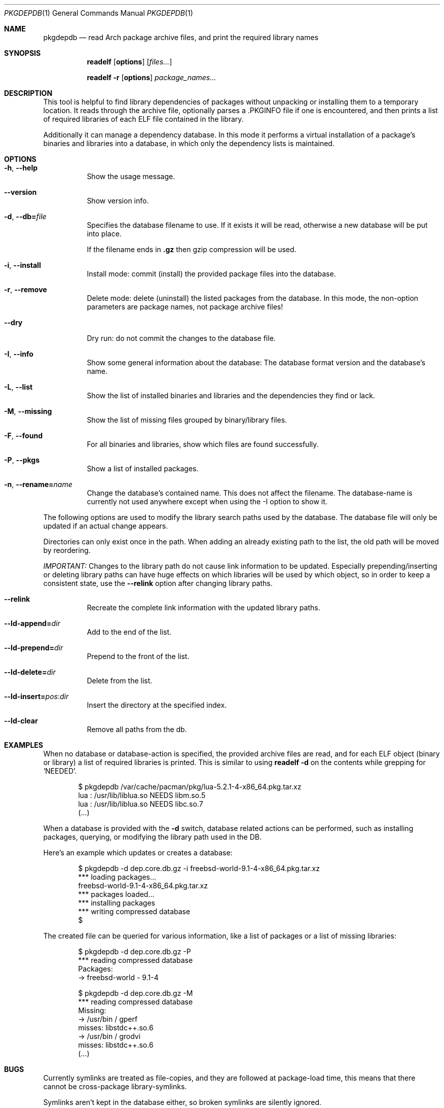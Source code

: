 .\"mdoc
.Dd June 6, 2013
.Dt PKGDEPDB 1
.Os
.Sh NAME
.Nm pkgdepdb
.Nd read Arch package archive files, and print the required library names
.Sh SYNOPSIS
.Nm readelf
.Op Cm options
.Op Ar files...
.Pp
.Nm readelf
.Fl r
.Op Cm options
.Ar package_names...
.Sh DESCRIPTION
This tool is helpful to find library dependencies of packages without
unpacking or installing them to a temporary location. It reads through
the archive file, optionally parses a .PKGINFO file if one is
encountered, and then prints a list of required libraries of each ELF
file contained in the library.
.Pp
Additionally it can manage a dependency database. In this mode it
performs a virtual installation of a package's binaries and libraries
into a database, in which only the dependency lists is maintained.
.Sh OPTIONS
.Bl -tag -width Ds
.It Fl h , Fl -help
Show the usage message.
.It Fl -version
Show version info.
.It Fl d , Fl -db= Ns Ar file
Specifies the database filename to use. If it exists it will be read,
otherwise a new database will be put into place.
.Pp
If the filename ends in
.Cm .gz
then gzip compression will be used.
.It Fl i , Fl -install
Install mode: commit (install) the provided package files into the
database.
.It Fl r , Fl -remove
Delete mode: delete (uninstall) the listed packages from the database.
In this mode, the non-option parameters are package names, not package
archive files!
.It Fl -dry
Dry run: do not commit the changes to the database file.
.It Fl I , Fl -info
Show some general information about the database: The database format
version and the database's name.
.It Fl L , Fl -list
Show the list of installed binaries and libraries and the dependencies
they find or lack.
.It Fl M , Fl -missing
Show the list of missing files grouped by binary/library files.
.It Fl F , Fl -found
For all binaries and libraries, show which files are found
successfully.
.It Fl P , Fl -pkgs
Show a list of installed packages.
.It Fl n , Fl -rename= Ns Ar name
Change the database's contained name. This does not affect the
filename. The database-name is currently not used anywhere except when
using the -I option to show it.
.El
.Pp
The following options are used to modify the library search paths used
by the database. The database file will only be updated if an actual
change appears.
.Pp
Directories can only exist once in the path. When adding an already
existing path to the list, the old path will be moved by reordering.
.Pp
.Em IMPORTANT:
Changes to the library path do not cause link information
to be updated. Especially prepending/inserting or deleting library
paths can have huge effects on which libraries will be used by which
object, so in order to keep a consistent state, use the
.Fl -relink
option after changing library paths.
.Bl -tag -width Ds
.It Fl -relink
Recreate the complete link information with the updated library paths.
.It Fl -ld-append= Ns Ar dir
Add to the end of the list.
.It Fl -ld-prepend= Ns Ar dir
Prepend to the front of the list.
.It Fl -ld-delete= Ns Ar dir
Delete from the list.
.It Fl -ld-insert= Ns Ar pos Ns : Ns Ar dir
Insert the directory at the specified index.
.It Fl -ld-clear
Remove all paths from the db.
.El
.Sh EXAMPLES
When no database or database-action is specified, the provided archive
files are read, and for each ELF object (binary or library) a list of
required libraries is printed. This is similar to using
.Cm readelf Fl d
on the contents while grepping for
.Ql NEEDED Ns .
.Bd -literal -offset indent
$ pkgdepdb /var/cache/pacman/pkg/lua-5.2.1-4-x86_64.pkg.tar.xz
lua : /usr/lib/liblua.so NEEDS libm.so.5
lua : /usr/lib/liblua.so NEEDS libc.so.7
(...)
.Ed
.Pp
When a database is provided with the
.Fl d
switch, database related actions can be performed, such as installing
packages, querying, or modifying the library path used in the DB.
.Pp
Here's an example which updates or creates a database:
.Bd -literal -offset indent
$ pkgdepdb -d dep.core.db.gz -i freebsd-world-9.1-4-x86_64.pkg.tar.xz
*** loading packages...
  freebsd-world-9.1-4-x86_64.pkg.tar.xz
*** packages loaded...
*** installing packages
*** writing compressed database
$
.Ed
.Pp
The created file can be queried for various information, like a list
of packages or a list of missing libraries:
.Bd -literal -offset indent
$ pkgdepdb -d dep.core.db.gz -P
*** reading compressed database
Packages:
  -> freebsd-world - 9.1-4
.Ed
.Bd -literal -offset indent
$ pkgdepdb -d dep.core.db.gz -M
*** reading compressed database
Missing:
  -> /usr/bin / gperf
    misses: libstdc++.so.6
  -> /usr/bin / grodvi
    misses: libstdc++.so.6
(...)
.Ed
.Sh BUGS
Currently symlinks are treated as file-copies, and they are followed
at package-load time, this means that there cannot be cross-package
library-symlinks.
.Pp
Symlinks aren't kept in the database either, so broken symlinks are
silently ignored.
.Pp
Support to store symlinks permanently in the database should be added
at some point.
.Pp
The current behavior should work fine in most cases, as packages
rarely link to files from other packages.
.Sh AUTHOR
See <http://github.com/Blub/pkgdepdb>.
